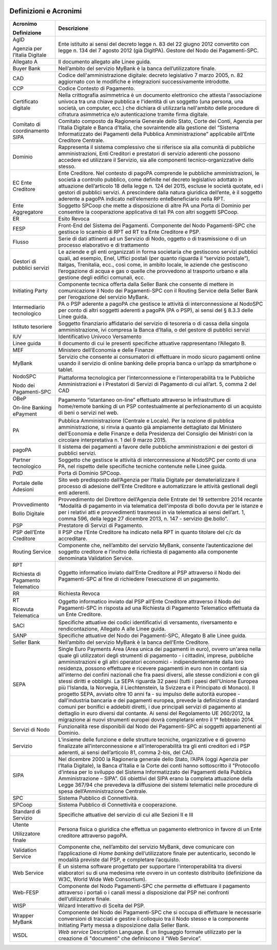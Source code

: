 ﻿
|AGID_logo_carta_intestata-02.png|


.. _Definizioni-e-Acronimi:

Definizioni e Acronimi
======================

+-----------------------------------+-----------------------------------+
| **Acronimo**                      | **Descrizione**                   |
|                                   |                                   |
| **Definizione**                   |                                   |
+-----------------------------------+-----------------------------------+
| AgID                              | Ente istituito ai sensi del       |
|                                   | decreto legge n. 83 del 22        |
| Agenzia per l’Italia Digitale     | giugno 2012 convertito con        |
|                                   | legge n. 134 del 7 agosto         |
|                                   | 2012 (già DigitPA).               |
|                                   | Gestore del Nodo dei              |
|                                   | Pagamenti-SPC.                    |
+-----------------------------------+-----------------------------------+
| Allegato A                        | Il documento allegato alle        |
|                                   | Linee guida.                      |
+-----------------------------------+-----------------------------------+
| Buyer Bank                        | Nell’ambito del servizio          |
|                                   | MyBank è la banca                 |
|                                   | dell’utilizzatore finale.         |
+-----------------------------------+-----------------------------------+
| CAD                               | Codice dell'amministrazione       |
|                                   | digitale: decreto legislativo     |
|                                   | 7 marzo 2005, n. 82               |
|                                   | aggiornato con le modifiche e     |
|                                   | integrazioni successivamente      |
|                                   | introdotte.                       |
+-----------------------------------+-----------------------------------+
| CCP                               | Codice Contesto di Pagamento.     |
+-----------------------------------+-----------------------------------+
| Certificato digitale              | Nella crittografia                |
|                                   | asimmetrica è un documento        |
|                                   | elettronico che attesta           |
|                                   | l'associazione univoca tra        |
|                                   | una chiave pubblica e             |
|                                   | l'identità di un soggetto         |
|                                   | (una persona, una società, un     |
|                                   | computer, ecc.) che dichiara      |
|                                   | di utilizzarla nell'ambito        |
|                                   | delle procedure di cifratura      |
|                                   | asimmetrica e/o                   |
|                                   | autenticazione tramite firma      |
|                                   | digitale.                         |
+-----------------------------------+-----------------------------------+
| Comitato di coordinamento         | Comitato composto da              |
| SIPA                              | Ragioneria Generale dello         |
|                                   | Stato, Corte dei Conti,           |
|                                   | Agenzia per l’Italia Digitale     |
|                                   | e Banca d’Italia, che             |
|                                   | sovraintende alla gestione        |
|                                   | del “Sistema Informatizzato       |
|                                   | dei Pagamenti della Pubblica      |
|                                   | Amministrazione” applicabile      |
|                                   | all’Ente Creditore Centrale.      |
+-----------------------------------+-----------------------------------+
| Dominio                           | Rappresenta il sistema            |
|                                   | complessivo che si riferisce      |
|                                   | sia alla comunità di              |
|                                   | pubbliche amministrazioni,        |
|                                   | Enti Creditori e prestatori       |
|                                   | di servizio aderenti che          |
|                                   | possono accedere ed               |
|                                   | utilizzare il Servizio, sia       |
|                                   | alle componenti                   |
|                                   | tecnico-organizzative dello       |
|                                   | stesso.                           |
+-----------------------------------+-----------------------------------+
| EC                                | Ente Creditore.                   |
| Ente Creditore                    | Nel contesto di pagoPA            |
|                                   | comprende le pubbliche            |
|                                   | amministrazioni, le società a     |
|                                   | controllo pubblico, come          |
|                                   | definite nel decreto              |
|                                   | legislativo adottato in           |
|                                   | attuazione dell’articolo 18       |
|                                   | della legge n. 124 del 2015,      |
|                                   | escluse le società quotate,       |
|                                   | ed i gestori di pubblici          |
|                                   | servizi. A prescindere dalla      |
|                                   | natura giuridica dell’ente, è     |
|                                   | il soggetto aderente a pagoPA     |
|                                   | indicato nell’elemento            |
|                                   | enteBeneficiario nella RPT.       |
+-----------------------------------+-----------------------------------+
| Ente Aggregatore                  | Soggetto SPCoop che mette a       |
|                                   | disposizione di altre PA una      |
|                                   | Porta di Dominio per              |
|                                   | consentire la cooperazione        |
|                                   | applicativa di tali PA con        |
|                                   | altri soggetti SPCoop.            |
+-----------------------------------+-----------------------------------+
| ER                                | Esito Revoca                      |
+-----------------------------------+-----------------------------------+
| FESP                              | Front-End del Sistema dei         |
|                                   | Pagamenti. Componente del         |
|                                   | Nodo Pagamenti-SPC che            |
|                                   | gestisce lo scambio di RPT ed     |
|                                   | RT tra Ente Creditore e PSP.      |
+-----------------------------------+-----------------------------------+
| Flusso                            | Serie di dati attinenti ad un     |
|                                   | Servizio di Nodo, oggetto o       |
|                                   | di trasmissione o di un           |
|                                   | processo elaborativo e di         |
|                                   | trattamento                       |
+-----------------------------------+-----------------------------------+
| Gestori di pubblici servizi       | Le aziende e gli enti             |
|                                   | organizzati in forma              |
|                                   | societaria che gestiscono         |
|                                   | servizi pubblici quali, ad        |
|                                   | esempio, Enel, Uffici postali     |
|                                   | (per quanto riguarda il           |
|                                   | “servizio postale”), Italgas,     |
|                                   | Trenitalia, ecc., così come,      |
|                                   | in ambito locale, le aziende      |
|                                   | che gestiscono l’erogazione       |
|                                   | di acqua e gas o quelle che       |
|                                   | provvedono al trasporto           |
|                                   | urbano e alla gestione degli      |
|                                   | edifici comunali, ecc.            |
+-----------------------------------+-----------------------------------+
| Initiating Party                  | Componente tecnica offerta        |
|                                   | dalla Seller Bank che             |
|                                   | consente di mettere in            |
|                                   | comunicazione il Nodo dei         |
|                                   | Pagamenti-SPC con il Routing      |
|                                   | Service della Seller Bank per     |
|                                   | l’erogazione del servizio         |
|                                   | MyBank.                           |
+-----------------------------------+-----------------------------------+
| Intermediario tecnologico         | PA o PSP aderente a pagoPA        |
|                                   | che gestisce le attività di       |
|                                   | interconnessione al NodoSPC       |
|                                   | per conto di altri soggetti       |
|                                   | aderenti a pagoPA (PA o PSP),     |
|                                   | ai sensi del § 8.3.3 delle        |
|                                   | Linee guida.                      |
+-----------------------------------+-----------------------------------+
| Istituto tesoriere                | Soggetto finanziario              |
|                                   | affidatario del servizio di       |
|                                   | tesoreria o di cassa della        |
|                                   | singola amministrazione, ivi      |
|                                   | compresa la Banca d’Italia, o     |
|                                   | del gestore di pubblici           |
|                                   | servizi                           |
+-----------------------------------+-----------------------------------+
| IUV                               | Identificativo Univoco            |
|                                   | Versamento                        |
+-----------------------------------+-----------------------------------+
| Linee guida                       | Il documento di cui le            |
|                                   | presenti specifiche attuative     |
|                                   | rappresentano l’Allegato B.       |
+-----------------------------------+-----------------------------------+
| MEF                               | Ministero dell’Economia e         |
|                                   | delle Finanze                     |
+-----------------------------------+-----------------------------------+
| MyBank                            | Servizio che consente ai          |
|                                   | consumatori di effettuare in      |
|                                   | modo sicuro pagamenti online      |
|                                   | usando il servizio di online      |
|                                   | banking delle propria banca o     |
|                                   | un’app da smartphone o            |
|                                   | tablet.                           |
+-----------------------------------+-----------------------------------+
| NodoSPC                           | Piattaforma tecnologica per       |
|                                   | l’interconnessione e              |
| Nodo dei Pagamenti-SPC            | l’interoperabilità tra le         |
|                                   | Pubbliche Amministrazioni e i     |
|                                   | Prestatori di Servizi di          |
|                                   | Pagamento di cui all’art. 5,      |
|                                   | comma 2 del CAD                   |
+-----------------------------------+-----------------------------------+
| OBeP                              | Pagamento “istantaneo             |
|                                   | on-line” effettuato               |
| On-line Banking ePayment          | attraverso le infrastrutture      |
|                                   | di home/remote banking di un      |
|                                   | PSP contestualmente al            |
|                                   | perfezionamento di un             |
|                                   | acquisto di beni o servizi        |
|                                   | nel web.                          |
+-----------------------------------+-----------------------------------+
| PA                                | Pubblica Amministrazione          |
|                                   | (Centrale e Locale).              |
|                                   | Per la nozione di pubblica        |
|                                   | amministrazione, si rinvia a      |
|                                   | quanto già ampiamente             |
|                                   | dettagliato dal Ministero         |
|                                   | dell’Economia e delle Finanze     |
|                                   | e della Presidenza del            |
|                                   | Consiglio dei Ministri con la     |
|                                   | circolare interpretativa n. 1     |
|                                   | del 9 marzo 2015.                 |
+-----------------------------------+-----------------------------------+
| pagoPA                            | Il sistema dei pagamenti a        |
|                                   | favore delle pubbliche            |
|                                   | amministrazioni e dei gestori     |
|                                   | di pubblici servizi.              |
+-----------------------------------+-----------------------------------+
| Partner tecnologico               | Soggetto che gestisce le          |
|                                   | attività di interconnessione      |
|                                   | al NodoSPC per conto di una       |
|                                   | PA, nel rispetto delle            |
|                                   | specifiche tecniche contenute     |
|                                   | nelle Linee guida.                |
+-----------------------------------+-----------------------------------+
| PdD                               | Porta di Dominio SPCoop.          |
+-----------------------------------+-----------------------------------+
| Portale delle Adesioni            | Sito web predisposto              |
|                                   | dall’Agenzia per l’Italia         |
|                                   | Digitale per dematerializzare     |
|                                   | il processo di adesione           |
|                                   | dell'Ente Creditore e             |
|                                   | automatizzare le attività         |
|                                   | gestionali degli enti             |
|                                   | aderenti.                         |
+-----------------------------------+-----------------------------------+
| Provvedimento                     | Provvedimento del Direttore       |
|                                   | dell’Agenzia delle Entrate        |
| Bollo Digitale                    | del 19 settembre 2014 recante     |
|                                   | “Modalità di pagamento in via     |
|                                   | telematica dell'imposta di        |
|                                   | bollo dovuta per le istanze e     |
|                                   | per i relativi atti e             |
|                                   | provvedimenti trasmessi in        |
|                                   | via telematica ai sensi           |
|                                   | dell’art. 1, comma 596, della     |
|                                   | legge 27 dicembre 2013, n.        |
|                                   | 147 - servizio @e.bollo”.         |
+-----------------------------------+-----------------------------------+
| PSP                               | Prestatore di Servizi di          |
|                                   | Pagamento.                        |
+-----------------------------------+-----------------------------------+
| PSP dell’Ente Creditore           | Il PSP che l’Ente Creditore       |
|                                   | ha indicato nella RPT in          |
|                                   | quanto titolare del c/c da        |
|                                   | accreditare.                      |
+-----------------------------------+-----------------------------------+
| Routing Service                   | Componente che, nell’ambito       |
|                                   | del servizio MyBank, consente     |
|                                   | l’autenticazione del soggetto     |
|                                   | creditore e l’inoltro della       |
|                                   | richiesta di pagamento alla       |
|                                   | componente denominata             |
|                                   | Validation Service.               |
+-----------------------------------+-----------------------------------+
| RPT                               | Oggetto informatico inviato       |
|                                   | dall’Ente Creditore al PSP        |
| Richiesta di Pagamento            | attraverso il Nodo dei            |
| Telematico                        | Pagamenti-SPC al fine di          |
|                                   | richiedere l’esecuzione di un     |
|                                   | pagamento.                        |
+-----------------------------------+-----------------------------------+
| RR                                | Richiesta Revoca                  |
+-----------------------------------+-----------------------------------+
| RT                                | Oggetto informatico inviato       |
|                                   | dal PSP all’Ente Creditore        |
| Ricevuta Telematica               | attraverso il Nodo dei            |
|                                   | Pagamenti-SPC in risposta ad      |
|                                   | una Richiesta di Pagamento        |
|                                   | Telematico effettuata da un       |
|                                   | Ente Creditore.                   |
+-----------------------------------+-----------------------------------+
| SACI                              | Specifiche attuative dei          |
|                                   | codici identificativi di          |
|                                   | versamento, riversamento e        |
|                                   | rendicontazione, Allegato A       |
|                                   | alle Linee guida.                 |
+-----------------------------------+-----------------------------------+
| SANP                              | Specifiche attuative del Nodo     |
|                                   | dei Pagamenti-SPC, Allegato B     |
|                                   | alle Linee guida.                 |
+-----------------------------------+-----------------------------------+
| Seller Bank                       | Nell’ambito del servizio          |
|                                   | MyBank è la banca dell’Ente       |
|                                   | Creditore.                        |
+-----------------------------------+-----------------------------------+
| SEPA                              | Single Euro Payments Area         |
|                                   | (Area unica dei pagamenti in      |
|                                   | euro), ovvero un'area nella       |
|                                   | quale gli utilizzatori degli      |
|                                   | strumenti di pagamento - i        |
|                                   | cittadini, imprese, pubbliche     |
|                                   | amministrazioni e gli altri       |
|                                   | operatori economici -             |
|                                   | indipendentemente dalla loro      |
|                                   | residenza, possono effettuare     |
|                                   | e ricevere pagamenti in euro      |
|                                   | non in contanti sia               |
|                                   | all'interno dei confini           |
|                                   | nazionali che fra paesi           |
|                                   | diversi, alle stesse              |
|                                   | condizioni e con gli stessi       |
|                                   | diritti e obblighi. La SEPA       |
|                                   | riguarda 32 paesi (tutti i        |
|                                   | paesi dell'Unione Europea più     |
|                                   | l'Islanda, la Norvegia, il        |
|                                   | Liechtenstein, la Svizzera e      |
|                                   | il Principato di Monaco).         |
|                                   | Il progetto SEPA, avviato         |
|                                   | oltre 10 anni fa - su impulso     |
|                                   | delle autorità europee -          |
|                                   | dall'industria bancaria e dei     |
|                                   | pagamenti europea, prevede la     |
|                                   | definizione di standard           |
|                                   | comuni per bonifici e             |
|                                   | addebiti diretti, i due           |
|                                   | principali servizi di             |
|                                   | pagamento al dettaglio in         |
|                                   | euro diversi dal contante. Ai     |
|                                   | sensi del Regolamento UE          |
|                                   | 260/2012, la migrazione ai        |
|                                   | nuovi strumenti europei dovrà     |
|                                   | completarsi entro il 1°           |
|                                   | febbraio 2014.                    |
+-----------------------------------+-----------------------------------+
| Servizi di Nodo                   | Funzionalità rese disponibili     |
|                                   | dal Nodo dei Pagamenti-SPC ai     |
|                                   | soggetti appartenenti al          |
|                                   | Dominio.                          |
+-----------------------------------+-----------------------------------+
| Servizio                          | L’insieme delle funzione e        |
|                                   | delle strutture tecniche,         |
|                                   | organizzative e di governo        |
|                                   | finalizzate                       |
|                                   | all’interconnessione e            |
|                                   | all’interoperabilità tra gli      |
|                                   | enti creditori ed i PSP           |
|                                   | aderenti, ai sensi                |
|                                   | dell’articolo 81, comma           |
|                                   | 2-bis, del CAD.                   |
+-----------------------------------+-----------------------------------+
| SIPA                              | Nel dicembre 2000 la              |
|                                   | Ragioneria generale dello         |
|                                   | Stato, l’AIPA (oggi Agenzia       |
|                                   | per l’Italia Digitale), la        |
|                                   | Banca d’Italia e la Corte dei     |
|                                   | conti hanno sottoscritto il       |
|                                   | "Protocollo d’intesa per lo       |
|                                   | sviluppo del Sistema              |
|                                   | Informatizzato dei Pagamenti      |
|                                   | della Pubblica                    |
|                                   | Amministrazione – SIPA".          |
|                                   | Gli obiettivi del SIPA erano      |
|                                   | la completa attuazione della      |
|                                   | Legge 367/94 che prevedeva la     |
|                                   | diffusione dei sistemi            |
|                                   | telematici nelle procedure di     |
|                                   | spesa dell’Amministrazione        |
|                                   | Centrale.                         |
+-----------------------------------+-----------------------------------+
| SPC                               | Sistema Pubblico di               |
|                                   | Connettività.                     |
+-----------------------------------+-----------------------------------+
| SPCoop                            | Sistema Pubblico di               |
|                                   | Connettività e cooperazione.      |
+-----------------------------------+-----------------------------------+
| Standard di Servizio              | Specifiche attuative del          |
|                                   | servizio di cui alle Sezioni      |
|                                   | II e III                          |
+-----------------------------------+-----------------------------------+
| Utente                            | Persona fisica o giuridica        |
|                                   | che effettua un pagamento         |
| Utilizzatore finale               | elettronico in favore di un       |
|                                   | Ente creditore attraverso         |
|                                   | pagoPA.                           |
+-----------------------------------+-----------------------------------+
| Validation Service                | Componente che, nell’ambito       |
|                                   | del servizio MyBank, deve         |
|                                   | comunicare con l’applicazione     |
|                                   | di *Home banking*                 |
|                                   | dell’utilizzatore finale per      |
|                                   | autenticarlo, secondo le          |
|                                   | modalità previste dal PSP, e      |
|                                   | completare l’acquisto.            |
+-----------------------------------+-----------------------------------+
| Web Service                       | È un sistema software             |
|                                   | progettato per supportare         |
|                                   | l'interoperabilità tra            |
|                                   | diversi elaboratori su di una     |
|                                   | medesima rete ovvero in un        |
|                                   | contesto distribuito              |
|                                   | (definizione da W3C, World        |
|                                   | Wide Web Consortium).             |
+-----------------------------------+-----------------------------------+
| Web-FESP                          | Componente del Nodo               |
|                                   | Pagamenti-SPC che permette di     |
|                                   | effettuare il pagamento           |
|                                   | attraverso i portali o i          |
|                                   | canali messi a disposizione       |
|                                   | dal PSP nei confronti             |
|                                   | dell’utilizzatore finale.         |
+-----------------------------------+-----------------------------------+
| WISP                              | Wizard Interattivo di Scelta      |
|                                   | del PSP.                          |
+-----------------------------------+-----------------------------------+
| Wrapper MyBank                    | Componente del Nodo dei           |
|                                   | Pagamenti-SPC che si occupa       |
|                                   | di effettuare le necessarie       |
|                                   | conversioni di tracciati e        |
|                                   | gestire il colloquio tra il       |
|                                   | Nodo stesso e la componente       |
|                                   | Initiating Party messa a          |
|                                   | disposizione dalla Seller         |
|                                   | Bank.                             |
+-----------------------------------+-----------------------------------+
| WSDL                              | *Web service* Description         |
|                                   | Language.                         |
|                                   | È un linguaggio formale           |
|                                   | utilizzato per la creazione       |
|                                   | di "documenti" che                |
|                                   | definiscono il “Web Service”.     |
+-----------------------------------+-----------------------------------+

.. |AGID_logo_carta_intestata-02.png| image:: media/header.png
   :width: 5.90551in
   :height: 1.30277in
